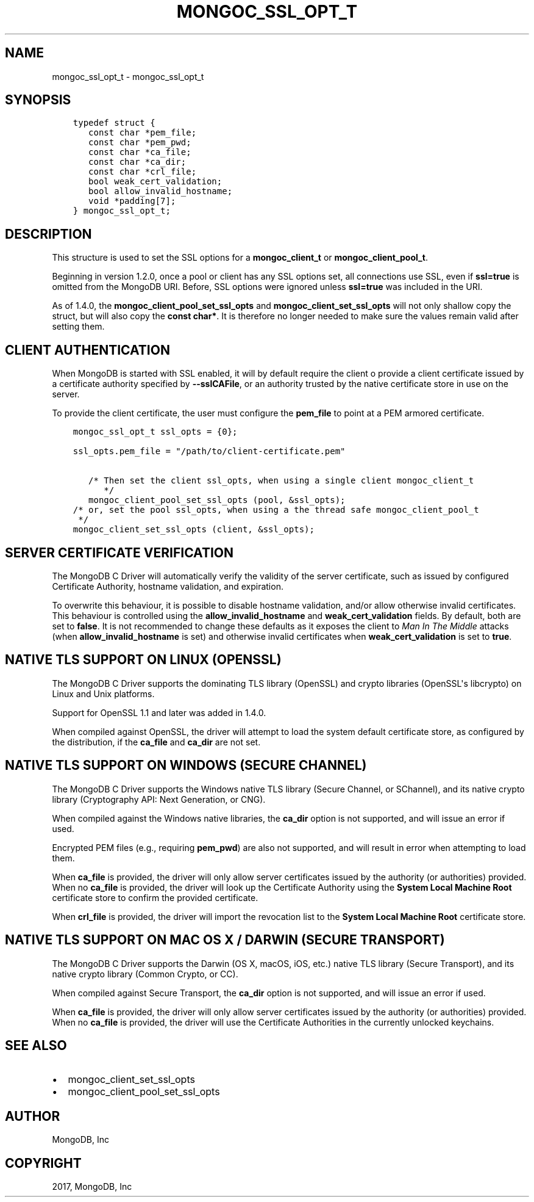 .\" Man page generated from reStructuredText.
.
.TH "MONGOC_SSL_OPT_T" "3" "May 23, 2017" "1.6.3" "MongoDB C Driver"
.SH NAME
mongoc_ssl_opt_t \- mongoc_ssl_opt_t
.
.nr rst2man-indent-level 0
.
.de1 rstReportMargin
\\$1 \\n[an-margin]
level \\n[rst2man-indent-level]
level margin: \\n[rst2man-indent\\n[rst2man-indent-level]]
-
\\n[rst2man-indent0]
\\n[rst2man-indent1]
\\n[rst2man-indent2]
..
.de1 INDENT
.\" .rstReportMargin pre:
. RS \\$1
. nr rst2man-indent\\n[rst2man-indent-level] \\n[an-margin]
. nr rst2man-indent-level +1
.\" .rstReportMargin post:
..
.de UNINDENT
. RE
.\" indent \\n[an-margin]
.\" old: \\n[rst2man-indent\\n[rst2man-indent-level]]
.nr rst2man-indent-level -1
.\" new: \\n[rst2man-indent\\n[rst2man-indent-level]]
.in \\n[rst2man-indent\\n[rst2man-indent-level]]u
..
.SH SYNOPSIS
.INDENT 0.0
.INDENT 3.5
.sp
.nf
.ft C
typedef struct {
   const char *pem_file;
   const char *pem_pwd;
   const char *ca_file;
   const char *ca_dir;
   const char *crl_file;
   bool weak_cert_validation;
   bool allow_invalid_hostname;
   void *padding[7];
} mongoc_ssl_opt_t;
.ft P
.fi
.UNINDENT
.UNINDENT
.SH DESCRIPTION
.sp
This structure is used to set the SSL options for a \fBmongoc_client_t\fP or \fBmongoc_client_pool_t\fP\&.
.sp
Beginning in version 1.2.0, once a pool or client has any SSL options set, all connections use SSL, even if \fBssl=true\fP is omitted from the MongoDB URI. Before, SSL options were ignored unless \fBssl=true\fP was included in the URI.
.sp
As of 1.4.0, the \fBmongoc_client_pool_set_ssl_opts\fP and \fBmongoc_client_set_ssl_opts\fP will not only shallow copy the struct, but will also copy the \fBconst char*\fP\&. It is therefore no longer needed to make sure the values remain valid after setting them.
.SH CLIENT AUTHENTICATION
.sp
When MongoDB is started with SSL enabled, it will by default require the client o provide a client certificate issued by a certificate authority specified by \fB\-\-sslCAFile\fP, or an authority trusted by the native certificate store in use on the server.
.sp
To provide the client certificate, the user must configure the \fBpem_file\fP to point at a PEM armored certificate.
.INDENT 0.0
.INDENT 3.5
.sp
.nf
.ft C
mongoc_ssl_opt_t ssl_opts = {0};

ssl_opts.pem_file = "/path/to/client\-certificate.pem"

   /* Then set the client ssl_opts, when using a single client mongoc_client_t
      */
   mongoc_client_pool_set_ssl_opts (pool, &ssl_opts);
/* or, set the pool ssl_opts, when using a the thread safe mongoc_client_pool_t
 */
mongoc_client_set_ssl_opts (client, &ssl_opts);
.ft P
.fi
.UNINDENT
.UNINDENT
.SH SERVER CERTIFICATE VERIFICATION
.sp
The MongoDB C Driver will automatically verify the validity of the server certificate, such as issued by configured Certificate Authority, hostname validation, and expiration.
.sp
To overwrite this behaviour, it is possible to disable hostname validation, and/or allow otherwise invalid certificates. This behaviour is controlled using the \fBallow_invalid_hostname\fP and \fBweak_cert_validation\fP fields. By default, both are set to \fBfalse\fP\&. It is not recommended to change these defaults as it exposes the client to \fIMan In The Middle\fP attacks (when \fBallow_invalid_hostname\fP is set) and otherwise invalid certificates when \fBweak_cert_validation\fP is set to \fBtrue\fP\&.
.SH NATIVE TLS SUPPORT ON LINUX (OPENSSL)
.sp
The MongoDB C Driver supports the dominating TLS library (OpenSSL) and crypto libraries (OpenSSL\(aqs libcrypto) on Linux and Unix platforms.
.sp
Support for OpenSSL 1.1 and later was added in 1.4.0.
.sp
When compiled against OpenSSL, the driver will attempt to load the system default certificate store, as configured by the distribution, if the \fBca_file\fP and \fBca_dir\fP are not set.
.SH NATIVE TLS SUPPORT ON WINDOWS (SECURE CHANNEL)
.sp
The MongoDB C Driver supports the Windows native TLS library (Secure Channel, or SChannel), and its native crypto library (Cryptography API: Next Generation, or CNG).
.sp
When compiled against the Windows native libraries, the \fBca_dir\fP option is not supported, and will issue an error if used.
.sp
Encrypted PEM files (e.g., requiring \fBpem_pwd\fP) are also not supported, and will result in error when attempting to load them.
.sp
When \fBca_file\fP is provided, the driver will only allow server certificates issued by the authority (or authorities) provided. When no \fBca_file\fP is provided, the driver will look up the Certificate Authority using the \fBSystem Local Machine Root\fP certificate store to confirm the provided certificate.
.sp
When \fBcrl_file\fP is provided, the driver will import the revocation list to the \fBSystem Local Machine Root\fP certificate store.
.SH NATIVE TLS SUPPORT ON MAC OS X / DARWIN (SECURE TRANSPORT)
.sp
The MongoDB C Driver supports the Darwin (OS X, macOS, iOS, etc.) native TLS library (Secure Transport), and its native crypto library (Common Crypto, or CC).
.sp
When compiled against Secure Transport, the \fBca_dir\fP option is not supported, and will issue an error if used.
.sp
When \fBca_file\fP is provided, the driver will only allow server certificates issued by the authority (or authorities) provided. When no \fBca_file\fP is provided, the driver will use the Certificate Authorities in the currently unlocked keychains.
.SH SEE ALSO
.INDENT 0.0
.IP \(bu 2
mongoc_client_set_ssl_opts
.IP \(bu 2
mongoc_client_pool_set_ssl_opts
.UNINDENT
.SH AUTHOR
MongoDB, Inc
.SH COPYRIGHT
2017, MongoDB, Inc
.\" Generated by docutils manpage writer.
.
